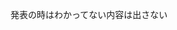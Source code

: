 #+title: 
#+author: 
#+latex_class: jsarticle
#+latex_class_options: [landscape,9pt]
#+OPTIONS:   H:4 num:t toc:nil \n:nil @:t ::t |:t ^:t -:t f:t *:t <:t
#+OPTIONS:   TeX:t LaTeX:t skip:nil d:nil todo:nil pri:nil tags:not-in-toc skip:nil
#+infojs_opt: view:info path:./org-info.js toc:nil ltoc:nil ftoc:nil
#+infojs_opt: mouse:#eeeeee buttons:nil
#+HTML_HEAD: <link rel="stylesheet" type="text/css" href="style.css" />
#+HTML_POSTAMBLE: nil


発表の時はわかってない内容は出さない
